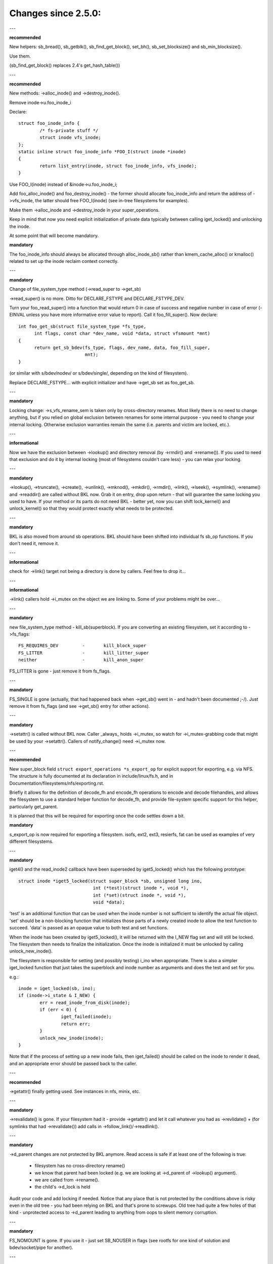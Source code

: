 ====================
Changes since 2.5.0:
====================

---

**recommended**

New helpers: sb_bread(), sb_getblk(), sb_find_get_block(), set_bh(),
sb_set_blocksize() and sb_min_blocksize().

Use them.

(sb_find_get_block() replaces 2.4's get_hash_table())

---

**recommended**

New methods: ->alloc_inode() and ->destroy_inode().

Remove inode->u.foo_inode_i

Declare::

	struct foo_inode_info {
		/* fs-private stuff */
		struct inode vfs_inode;
	};
	static inline struct foo_inode_info *FOO_I(struct inode *inode)
	{
		return list_entry(inode, struct foo_inode_info, vfs_inode);
	}

Use FOO_I(inode) instead of &inode->u.foo_inode_i;

Add foo_alloc_inode() and foo_destroy_inode() - the former should allocate
foo_inode_info and return the address of ->vfs_inode, the latter should free
FOO_I(inode) (see in-tree filesystems for examples).

Make them ->alloc_inode and ->destroy_inode in your super_operations.

Keep in mind that now you need explicit initialization of private data
typically between calling iget_locked() and unlocking the inode.

At some point that will become mandatory.

**mandatory**

The foo_inode_info should always be allocated through alloc_inode_sb() rather
than kmem_cache_alloc() or kmalloc() related to set up the inode reclaim context
correctly.

---

**mandatory**

Change of file_system_type method (->read_super to ->get_sb)

->read_super() is no more.  Ditto for DECLARE_FSTYPE and DECLARE_FSTYPE_DEV.

Turn your foo_read_super() into a function that would return 0 in case of
success and negative number in case of error (-EINVAL unless you have more
informative error value to report).  Call it foo_fill_super().  Now declare::

  int foo_get_sb(struct file_system_type *fs_type,
	int flags, const char *dev_name, void *data, struct vfsmount *mnt)
  {
	return get_sb_bdev(fs_type, flags, dev_name, data, foo_fill_super,
			   mnt);
  }

(or similar with s/bdev/nodev/ or s/bdev/single/, depending on the kind of
filesystem).

Replace DECLARE_FSTYPE... with explicit initializer and have ->get_sb set as
foo_get_sb.

---

**mandatory**

Locking change: ->s_vfs_rename_sem is taken only by cross-directory renames.
Most likely there is no need to change anything, but if you relied on
global exclusion between renames for some internal purpose - you need to
change your internal locking.  Otherwise exclusion warranties remain the
same (i.e. parents and victim are locked, etc.).

---

**informational**

Now we have the exclusion between ->lookup() and directory removal (by
->rmdir() and ->rename()).  If you used to need that exclusion and do
it by internal locking (most of filesystems couldn't care less) - you
can relax your locking.

---

**mandatory**

->lookup(), ->truncate(), ->create(), ->unlink(), ->mknod(), ->mkdir(),
->rmdir(), ->link(), ->lseek(), ->symlink(), ->rename()
and ->readdir() are called without BKL now.  Grab it on entry, drop upon return
- that will guarantee the same locking you used to have.  If your method or its
parts do not need BKL - better yet, now you can shift lock_kernel() and
unlock_kernel() so that they would protect exactly what needs to be
protected.

---

**mandatory**

BKL is also moved from around sb operations. BKL should have been shifted into
individual fs sb_op functions.  If you don't need it, remove it.

---

**informational**

check for ->link() target not being a directory is done by callers.  Feel
free to drop it...

---

**informational**

->link() callers hold ->i_mutex on the object we are linking to.  Some of your
problems might be over...

---

**mandatory**

new file_system_type method - kill_sb(superblock).  If you are converting
an existing filesystem, set it according to ->fs_flags::

	FS_REQUIRES_DEV		-	kill_block_super
	FS_LITTER		-	kill_litter_super
	neither			-	kill_anon_super

FS_LITTER is gone - just remove it from fs_flags.

---

**mandatory**

FS_SINGLE is gone (actually, that had happened back when ->get_sb()
went in - and hadn't been documented ;-/).  Just remove it from fs_flags
(and see ->get_sb() entry for other actions).

---

**mandatory**

->setattr() is called without BKL now.  Caller _always_ holds ->i_mutex, so
watch for ->i_mutex-grabbing code that might be used by your ->setattr().
Callers of notify_change() need ->i_mutex now.

---

**recommended**

New super_block field ``struct export_operations *s_export_op`` for
explicit support for exporting, e.g. via NFS.  The structure is fully
documented at its declaration in include/linux/fs.h, and in
Documentation/filesystems/nfs/exporting.rst.

Briefly it allows for the definition of decode_fh and encode_fh operations
to encode and decode filehandles, and allows the filesystem to use
a standard helper function for decode_fh, and provide file-system specific
support for this helper, particularly get_parent.

It is planned that this will be required for exporting once the code
settles down a bit.

**mandatory**

s_export_op is now required for exporting a filesystem.
isofs, ext2, ext3, resierfs, fat
can be used as examples of very different filesystems.

---

**mandatory**

iget4() and the read_inode2 callback have been superseded by iget5_locked()
which has the following prototype::

    struct inode *iget5_locked(struct super_block *sb, unsigned long ino,
				int (*test)(struct inode *, void *),
				int (*set)(struct inode *, void *),
				void *data);

'test' is an additional function that can be used when the inode
number is not sufficient to identify the actual file object. 'set'
should be a non-blocking function that initializes those parts of a
newly created inode to allow the test function to succeed. 'data' is
passed as an opaque value to both test and set functions.

When the inode has been created by iget5_locked(), it will be returned with the
I_NEW flag set and will still be locked.  The filesystem then needs to finalize
the initialization. Once the inode is initialized it must be unlocked by
calling unlock_new_inode().

The filesystem is responsible for setting (and possibly testing) i_ino
when appropriate. There is also a simpler iget_locked function that
just takes the superblock and inode number as arguments and does the
test and set for you.

e.g.::

	inode = iget_locked(sb, ino);
	if (inode->i_state & I_NEW) {
		err = read_inode_from_disk(inode);
		if (err < 0) {
			iget_failed(inode);
			return err;
		}
		unlock_new_inode(inode);
	}

Note that if the process of setting up a new inode fails, then iget_failed()
should be called on the inode to render it dead, and an appropriate error
should be passed back to the caller.

---

**recommended**

->getattr() finally getting used.  See instances in nfs, minix, etc.

---

**mandatory**

->revalidate() is gone.  If your filesystem had it - provide ->getattr()
and let it call whatever you had as ->revlidate() + (for symlinks that
had ->revalidate()) add calls in ->follow_link()/->readlink().

---

**mandatory**

->d_parent changes are not protected by BKL anymore.  Read access is safe
if at least one of the following is true:

	* filesystem has no cross-directory rename()
	* we know that parent had been locked (e.g. we are looking at
	  ->d_parent of ->lookup() argument).
	* we are called from ->rename().
	* the child's ->d_lock is held

Audit your code and add locking if needed.  Notice that any place that is
not protected by the conditions above is risky even in the old tree - you
had been relying on BKL and that's prone to screwups.  Old tree had quite
a few holes of that kind - unprotected access to ->d_parent leading to
anything from oops to silent memory corruption.

---

**mandatory**

FS_NOMOUNT is gone.  If you use it - just set SB_NOUSER in flags
(see rootfs for one kind of solution and bdev/socket/pipe for another).

---

**recommended**

Use bdev_read_only(bdev) instead of is_read_only(kdev).  The latter
is still alive, but only because of the mess in drivers/s390/block/dasd.c.
As soon as it gets fixed is_read_only() will die.

---

**mandatory**

->permission() is called without BKL now. Grab it on entry, drop upon
return - that will guarantee the same locking you used to have.  If
your method or its parts do not need BKL - better yet, now you can
shift lock_kernel() and unlock_kernel() so that they would protect
exactly what needs to be protected.

---

**mandatory**

->statfs() is now called without BKL held.  BKL should have been
shifted into individual fs sb_op functions where it's not clear that
it's safe to remove it.  If you don't need it, remove it.

---

**mandatory**

is_read_only() is gone; use bdev_read_only() instead.

---

**mandatory**

destroy_buffers() is gone; use invalidate_bdev().

---

**mandatory**

fsync_dev() is gone; use fsync_bdev().  NOTE: lvm breakage is
deliberate; as soon as struct block_device * is propagated in a reasonable
way by that code fixing will become trivial; until then nothing can be
done.

**mandatory**

block truncatation on error exit from ->write_begin, and ->direct_IO
moved from generic methods (block_write_begin, cont_write_begin,
nobh_write_begin, blockdev_direct_IO*) to callers.  Take a look at
ext2_write_failed and callers for an example.

**mandatory**

->truncate is gone.  The whole truncate sequence needs to be
implemented in ->setattr, which is now mandatory for filesystems
implementing on-disk size changes.  Start with a copy of the old inode_setattr
and vmtruncate, and the reorder the vmtruncate + foofs_vmtruncate sequence to
be in order of zeroing blocks using block_truncate_page or similar helpers,
size update and on finally on-disk truncation which should not fail.
setattr_prepare (which used to be inode_change_ok) now includes the size checks
for ATTR_SIZE and must be called in the beginning of ->setattr unconditionally.

**mandatory**

->clear_inode() and ->delete_inode() are gone; ->evict_inode() should
be used instead.  It gets called whenever the inode is evicted, whether it has
remaining links or not.  Caller does *not* evict the pagecache or inode-associated
metadata buffers; the method has to use truncate_inode_pages_final() to get rid
of those. Caller makes sure async writeback cannot be running for the inode while
(or after) ->evict_inode() is called.

->drop_inode() returns int now; it's called on final iput() with
inode->i_lock held and it returns true if filesystems wants the inode to be
dropped.  As before, generic_drop_inode() is still the default and it's been
updated appropriately.  generic_delete_inode() is also alive and it consists
simply of return 1.  Note that all actual eviction work is done by caller after
->drop_inode() returns.

As before, clear_inode() must be called exactly once on each call of
->evict_inode() (as it used to be for each call of ->delete_inode()).  Unlike
before, if you are using inode-associated metadata buffers (i.e.
mark_buffer_dirty_inode()), it's your responsibility to call
invalidate_inode_buffers() before clear_inode().

NOTE: checking i_nlink in the beginning of ->write_inode() and bailing out
if it's zero is not *and* *never* *had* *been* enough.  Final unlink() and iput()
may happen while the inode is in the middle of ->write_inode(); e.g. if you blindly
free the on-disk inode, you may end up doing that while ->write_inode() is writing
to it.

---

**mandatory**

.d_delete() now only advises the dcache as to whether or not to cache
unreferenced dentries, and is now only called when the dentry refcount goes to
0. Even on 0 refcount transition, it must be able to tolerate being called 0,
1, or more times (eg. constant, idempotent).

---

**mandatory**

.d_compare() calling convention and locking rules are significantly
changed. Read updated documentation in Documentation/filesystems/vfs.rst (and
look at examples of other filesystems) for guidance.

---

**mandatory**

.d_hash() calling convention and locking rules are significantly
changed. Read updated documentation in Documentation/filesystems/vfs.rst (and
look at examples of other filesystems) for guidance.

---

**mandatory**

dcache_lock is gone, replaced by fine grained locks. See fs/dcache.c
for details of what locks to replace dcache_lock with in order to protect
particular things. Most of the time, a filesystem only needs ->d_lock, which
protects *all* the dcache state of a given dentry.

---

**mandatory**

Filesystems must RCU-free their inodes, if they can have been accessed
via rcu-walk path walk (basically, if the file can have had a path name in the
vfs namespace).

Even though i_dentry and i_rcu share storage in a union, we will
initialize the former in inode_init_always(), so just leave it alone in
the callback.  It used to be necessary to clean it there, but not anymore
(starting at 3.2).

---

**recommended**

vfs now tries to do path walking in "rcu-walk mode", which avoids
atomic operations and scalability hazards on dentries and inodes (see
Documentation/filesystems/path-lookup.txt). d_hash and d_compare changes
(above) are examples of the changes required to support this. For more complex
filesystem callbacks, the vfs drops out of rcu-walk mode before the fs call, so
no changes are required to the filesystem. However, this is costly and loses
the benefits of rcu-walk mode. We will begin to add filesystem callbacks that
are rcu-walk aware, shown below. Filesystems should take advantage of this
where possible.

---

**mandatory**

d_revalidate is a callback that is made on every path element (if
the filesystem provides it), which requires dropping out of rcu-walk mode. This
may now be called in rcu-walk mode (nd->flags & LOOKUP_RCU). -ECHILD should be
returned if the filesystem cannot handle rcu-walk. See
Documentation/filesystems/vfs.rst for more details.

permission is an inode permission check that is called on many or all
directory inodes on the way down a path walk (to check for exec permission). It
must now be rcu-walk aware (mask & MAY_NOT_BLOCK).  See
Documentation/filesystems/vfs.rst for more details.

---

**mandatory**

In ->fallocate() you must check the mode option passed in.  If your
filesystem does not support hole punching (deallocating space in the middle of a
file) you must return -EOPNOTSUPP if FALLOC_FL_PUNCH_HOLE is set in mode.
Currently you can only have FALLOC_FL_PUNCH_HOLE with FALLOC_FL_KEEP_SIZE set,
so the i_size should not change when hole punching, even when puching the end of
a file off.

---

**mandatory**

->get_sb() is gone.  Switch to use of ->mount().  Typically it's just
a matter of switching from calling ``get_sb_``... to ``mount_``... and changing
the function type.  If you were doing it manually, just switch from setting
->mnt_root to some pointer to returning that pointer.  On errors return
ERR_PTR(...).

---

**mandatory**

->permission() and generic_permission()have lost flags
argument; instead of passing IPERM_FLAG_RCU we add MAY_NOT_BLOCK into mask.

generic_permission() has also lost the check_acl argument; ACL checking
has been taken to VFS and filesystems need to provide a non-NULL
->i_op->get_inode_acl to read an ACL from disk.

---

**mandatory**

If you implement your own ->llseek() you must handle SEEK_HOLE and
SEEK_DATA.  You can hanle this by returning -EINVAL, but it would be nicer to
support it in some way.  The generic handler assumes that the entire file is
data and there is a virtual hole at the end of the file.  So if the provided
offset is less than i_size and SEEK_DATA is specified, return the same offset.
If the above is true for the offset and you are given SEEK_HOLE, return the end
of the file.  If the offset is i_size or greater return -ENXIO in either case.

**mandatory**

If you have your own ->fsync() you must make sure to call
filemap_write_and_wait_range() so that all dirty pages are synced out properly.
You must also keep in mind that ->fsync() is not called with i_mutex held
anymore, so if you require i_mutex locking you must make sure to take it and
release it yourself.

---

**mandatory**

d_alloc_root() is gone, along with a lot of bugs caused by code
misusing it.  Replacement: d_make_root(inode).  On success d_make_root(inode)
allocates and returns a new dentry instantiated with the passed in inode.
On failure NULL is returned and the passed in inode is dropped so the reference
to inode is consumed in all cases and failure handling need not do any cleanup
for the inode.  If d_make_root(inode) is passed a NULL inode it returns NULL
and also requires no further error handling. Typical usage is::

	inode = foofs_new_inode(....);
	s->s_root = d_make_root(inode);
	if (!s->s_root)
		/* Nothing needed for the inode cleanup */
		return -ENOMEM;
	...

---

**mandatory**

The witch is dead!  Well, 2/3 of it, anyway.  ->d_revalidate() and
->lookup() do *not* take struct nameidata anymore; just the flags.

---

**mandatory**

->create() doesn't take ``struct nameidata *``; unlike the previous
two, it gets "is it an O_EXCL or equivalent?" boolean argument.  Note that
local filesystems can ignore tha argument - they are guaranteed that the
object doesn't exist.  It's remote/distributed ones that might care...

---

**mandatory**

FS_REVAL_DOT is gone; if you used to have it, add ->d_weak_revalidate()
in your dentry operations instead.

---

**mandatory**

vfs_readdir() is gone; switch to iterate_dir() instead

---

**mandatory**

->readdir() is gone now; switch to ->iterate()

**mandatory**

vfs_follow_link has been removed.  Filesystems must use nd_set_link
from ->follow_link for normal symlinks, or nd_jump_link for magic
/proc/<pid> style links.

---

**mandatory**

iget5_locked()/ilookup5()/ilookup5_nowait() test() callback used to be
called with both ->i_lock and inode_hash_lock held; the former is *not*
taken anymore, so verify that your callbacks do not rely on it (none
of the in-tree instances did).  inode_hash_lock is still held,
of course, so they are still serialized wrt removal from inode hash,
as well as wrt set() callback of iget5_locked().

---

**mandatory**

d_materialise_unique() is gone; d_splice_alias() does everything you
need now.  Remember that they have opposite orders of arguments ;-/

---

**mandatory**

f_dentry is gone; use f_path.dentry, or, better yet, see if you can avoid
it entirely.

---

**mandatory**

never call ->read() and ->write() directly; use __vfs_{read,write} or
wrappers; instead of checking for ->write or ->read being NULL, look for
FMODE_CAN_{WRITE,READ} in file->f_mode.

---

**mandatory**

do _not_ use new_sync_{read,write} for ->read/->write; leave it NULL
instead.

---

**mandatory**
	->aio_read/->aio_write are gone.  Use ->read_iter/->write_iter.

---

**recommended**

for embedded ("fast") symlinks just set inode->i_link to wherever the
symlink body is and use simple_follow_link() as ->follow_link().

---

**mandatory**

calling conventions for ->follow_link() have changed.  Instead of returning
cookie and using nd_set_link() to store the body to traverse, we return
the body to traverse and store the cookie using explicit void ** argument.
nameidata isn't passed at all - nd_jump_link() doesn't need it and
nd_[gs]et_link() is gone.

---

**mandatory**

calling conventions for ->put_link() have changed.  It gets inode instead of
dentry,  it does not get nameidata at all and it gets called only when cookie
is non-NULL.  Note that link body isn't available anymore, so if you need it,
store it as cookie.

---

**mandatory**

any symlink that might use page_follow_link_light/page_put_link() must
have inode_nohighmem(inode) called before anything might start playing with
its pagecache.  No highmem pages should end up in the pagecache of such
symlinks.  That includes any preseeding that might be done during symlink
creation.  __page_symlink() will honour the mapping gfp flags, so once
you've done inode_nohighmem() it's safe to use, but if you allocate and
insert the page manually, make sure to use the right gfp flags.

---

**mandatory**

->follow_link() is replaced with ->get_link(); same API, except that

	* ->get_link() gets inode as a separate argument
	* ->get_link() may be called in RCU mode - in that case NULL
	  dentry is passed

---

**mandatory**

->get_link() gets struct delayed_call ``*done`` now, and should do
set_delayed_call() where it used to set ``*cookie``.

->put_link() is gone - just give the destructor to set_delayed_call()
in ->get_link().

---

**mandatory**

->getxattr() and xattr_handler.get() get dentry and inode passed separately.
dentry might be yet to be attached to inode, so do _not_ use its ->d_inode
in the instances.  Rationale: !@#!@# security_d_instantiate() needs to be
called before we attach dentry to inode.

---

**mandatory**

symlinks are no longer the only inodes that do *not* have i_bdev/i_cdev/
i_pipe/i_link union zeroed out at inode eviction.  As the result, you can't
assume that non-NULL value in ->i_nlink at ->destroy_inode() implies that
it's a symlink.  Checking ->i_mode is really needed now.  In-tree we had
to fix shmem_destroy_callback() that used to take that kind of shortcut;
watch out, since that shortcut is no longer valid.

---

**mandatory**

->i_mutex is replaced with ->i_rwsem now.  inode_lock() et.al. work as
they used to - they just take it exclusive.  However, ->lookup() may be
called with parent locked shared.  Its instances must not

	* use d_instantiate) and d_rehash() separately - use d_add() or
	  d_splice_alias() instead.
	* use d_rehash() alone - call d_add(new_dentry, NULL) instead.
	* in the unlikely case when (read-only) access to filesystem
	  data structures needs exclusion for some reason, arrange it
	  yourself.  None of the in-tree filesystems needed that.
	* rely on ->d_parent and ->d_name not changing after dentry has
	  been fed to d_add() or d_splice_alias().  Again, none of the
	  in-tree instances relied upon that.

We are guaranteed that lookups of the same name in the same directory
will not happen in parallel ("same" in the sense of your ->d_compare()).
Lookups on different names in the same directory can and do happen in
parallel now.

---

**recommended**

->iterate_shared() is added; it's a parallel variant of ->iterate().
Exclusion on struct file level is still provided (as well as that
between it and lseek on the same struct file), but if your directory
has been opened several times, you can get these called in parallel.
Exclusion between that method and all directory-modifying ones is
still provided, of course.

Often enough ->iterate() can serve as ->iterate_shared() without any
changes - it is a read-only operation, after all.  If you have any
per-inode or per-dentry in-core data structures modified by ->iterate(),
you might need something to serialize the access to them.  If you
do dcache pre-seeding, you'll need to switch to d_alloc_parallel() for
that; look for in-tree examples.

Old method is only used if the new one is absent; eventually it will
be removed.  Switch while you still can; the old one won't stay.

---

**mandatory**

->atomic_open() calls without O_CREAT may happen in parallel.

---

**mandatory**

->setxattr() and xattr_handler.set() get dentry and inode passed separately.
The xattr_handler.set() gets passed the user namespace of the mount the inode
is seen from so filesystems can idmap the i_uid and i_gid accordingly.
dentry might be yet to be attached to inode, so do _not_ use its ->d_inode
in the instances.  Rationale: !@#!@# security_d_instantiate() needs to be
called before we attach dentry to inode and !@#!@##!@$!$#!@#$!@$!@$ smack
->d_instantiate() uses not just ->getxattr() but ->setxattr() as well.

---

**mandatory**

->d_compare() doesn't get parent as a separate argument anymore.  If you
used it for finding the struct super_block involved, dentry->d_sb will
work just as well; if it's something more complicated, use dentry->d_parent.
Just be careful not to assume that fetching it more than once will yield
the same value - in RCU mode it could change under you.

---

**mandatory**

->rename() has an added flags argument.  Any flags not handled by the
filesystem should result in EINVAL being returned.

---


**recommended**

->readlink is optional for symlinks.  Don't set, unless filesystem needs
to fake something for readlink(2).

---

**mandatory**

->getattr() is now passed a struct path rather than a vfsmount and
dentry separately, and it now has request_mask and query_flags arguments
to specify the fields and sync type requested by statx.  Filesystems not
supporting any statx-specific features may ignore the new arguments.

---

**mandatory**

->atomic_open() calling conventions have changed.  Gone is ``int *opened``,
along with FILE_OPENED/FILE_CREATED.  In place of those we have
FMODE_OPENED/FMODE_CREATED, set in file->f_mode.  Additionally, return
value for 'called finish_no_open(), open it yourself' case has become
0, not 1.  Since finish_no_open() itself is returning 0 now, that part
does not need any changes in ->atomic_open() instances.

---

**mandatory**

alloc_file() has become static now; two wrappers are to be used instead.
alloc_file_pseudo(inode, vfsmount, name, flags, ops) is for the cases
when dentry needs to be created; that's the majority of old alloc_file()
users.  Calling conventions: on success a reference to new struct file
is returned and callers reference to inode is subsumed by that.  On
failure, ERR_PTR() is returned and no caller's references are affected,
so the caller needs to drop the inode reference it held.
alloc_file_clone(file, flags, ops) does not affect any caller's references.
On success you get a new struct file sharing the mount/dentry with the
original, on failure - ERR_PTR().

---

**mandatory**

->clone_file_range() and ->dedupe_file_range have been replaced with
->remap_file_range().  See Documentation/filesystems/vfs.rst for more
information.

---

**recommended**

->lookup() instances doing an equivalent of::

	if (IS_ERR(inode))
		return ERR_CAST(inode);
	return d_splice_alias(inode, dentry);

don't need to bother with the check - d_splice_alias() will do the
right thing when given ERR_PTR(...) as inode.  Moreover, passing NULL
inode to d_splice_alias() will also do the right thing (equivalent of
d_add(dentry, NULL); return NULL;), so that kind of special cases
also doesn't need a separate treatment.

---

**strongly recommended**

take the RCU-delayed parts of ->destroy_inode() into a new method -
->free_inode().  If ->destroy_inode() becomes empty - all the better,
just get rid of it.  Synchronous work (e.g. the stuff that can't
be done from an RCU callback, or any WARN_ON() where we want the
stack trace) *might* be movable to ->evict_inode(); however,
that goes only for the things that are not needed to balance something
done by ->alloc_inode().  IOW, if it's cleaning up the stuff that
might have accumulated over the life of in-core inode, ->evict_inode()
might be a fit.

Rules for inode destruction:

	* if ->destroy_inode() is non-NULL, it gets called
	* if ->free_inode() is non-NULL, it gets scheduled by call_rcu()
	* combination of NULL ->destroy_inode and NULL ->free_inode is
	  treated as NULL/free_inode_nonrcu, to preserve the compatibility.

Note that the callback (be it via ->free_inode() or explicit call_rcu()
in ->destroy_inode()) is *NOT* ordered wrt superblock destruction;
as the matter of fact, the superblock and all associated structures
might be already gone.  The filesystem driver is guaranteed to be still
there, but that's it.  Freeing memory in the callback is fine; doing
more than that is possible, but requires a lot of care and is best
avoided.

---

**mandatory**

DCACHE_RCUACCESS is gone; having an RCU delay on dentry freeing is the
default.  DCACHE_NORCU opts out, and only d_alloc_pseudo() has any
business doing so.

---

**mandatory**

d_alloc_pseudo() is internal-only; uses outside of alloc_file_pseudo() are
very suspect (and won't work in modules).  Such uses are very likely to
be misspelled d_alloc_anon().

---

**mandatory**

[should've been added in 2016] stale comment in finish_open() nonwithstanding,
failure exits in ->atomic_open() instances should *NOT* fput() the file,
no matter what.  Everything is handled by the caller.

---

**mandatory**

clone_private_mount() returns a longterm mount now, so the proper destructor of
its result is kern_unmount() or kern_unmount_array().

---

**mandatory**

zero-length bvec segments are disallowed, they must be filtered out before
passed on to an iterator.

---

**mandatory**

For bvec based itererators bio_iov_iter_get_pages() now doesn't copy bvecs but
uses the one provided. Anyone issuing kiocb-I/O should ensure that the bvec and
page references stay until I/O has completed, i.e. until ->ki_complete() has
been called or returned with non -EIOCBQUEUED code.

---

**mandatory**

mnt_want_write_file() can now only be paired with mnt_drop_write_file(),
whereas previously it could be paired with mnt_drop_write() as well.

---

**mandatory**

iov_iter_copy_from_user_atomic() is gone; use copy_page_from_iter_atomic().
The difference is copy_page_from_iter_atomic() advances the iterator and
you don't need iov_iter_advance() after it.  However, if you decide to use
only a part of obtained data, you should do iov_iter_revert().

---

**mandatory**

Calling conventions for file_open_root() changed; now it takes struct path *
instead of passing mount and dentry separately.  For callers that used to
pass <mnt, mnt->mnt_root> pair (i.e. the root of given mount), a new helper
is provided - file_open_root_mnt().  In-tree users adjusted.

---

**mandatory**

no_llseek is gone; don't set .llseek to that - just leave it NULL instead.
Checks for "does that file have llseek(2), or should it fail with ESPIPE"
should be done by looking at FMODE_LSEEK in file->f_mode.

---

**mandatory**

Calling conventions for ->tmpfile() have changed.  It now takes a struct
file pointer instead of struct dentry pointer.  d_tmpfile() is similarly
changed to simplify callers.  The passed file is in a non-open state and on
success must be opened before returning (e.g. by calling
finish_open_simple()).

---

**mandatory**

Calling convention for ->huge_fault has changed.  It now takes a page
order instead of an enum page_entry_size, and it may be called without the
mmap_lock held.  All in-tree users have been audited and do not seem to
depend on the mmap_lock being held, but out of tree users should verify
for themselves.  If they do need it, they can return VM_FAULT_RETRY to
be called with the mmap_lock held.

---

**mandatory**

The list of children anchored in parent dentry got turned into hlist now.
Field names got changed (->d_children/->d_sib instead of ->d_subdirs/->d_child
for anchor/entries resp.), so any affected places will be immediately caught
by compiler.

---

**mandatory**

->d_delete() instances are now called for dentries with ->d_lock held
and refcount equal to 0.  They are not permitted to drop/regain ->d_lock.
None of in-tree instances did anything of that sort.  Make sure yours do not...

--

**mandatory**

->d_prune() instances are now called without ->d_lock held on the parent.
->d_lock on dentry itself is still held; if you need per-parent exclusions (none
of the in-tree instances did), use your own spinlock.

->d_iput() and ->d_release() are called with victim dentry still in the
list of parent's children.  It is still unhashed, marked killed, etc., just not
removed from parent's ->d_children yet.

Anyone iterating through the list of children needs to be aware of the
half-killed dentries that might be seen there; taking ->d_lock on those will
see them negative, unhashed and with negative refcount, which means that most
of the in-kernel users would've done the right thing anyway without any adjustment.

---

** recommended**

kern_path_locked() and user_path_locked() no longer return a negative
dentry so this doesn't need to be checked.  If the name cannot be found,
ERR_PTR(-ENOENT) is returned.
